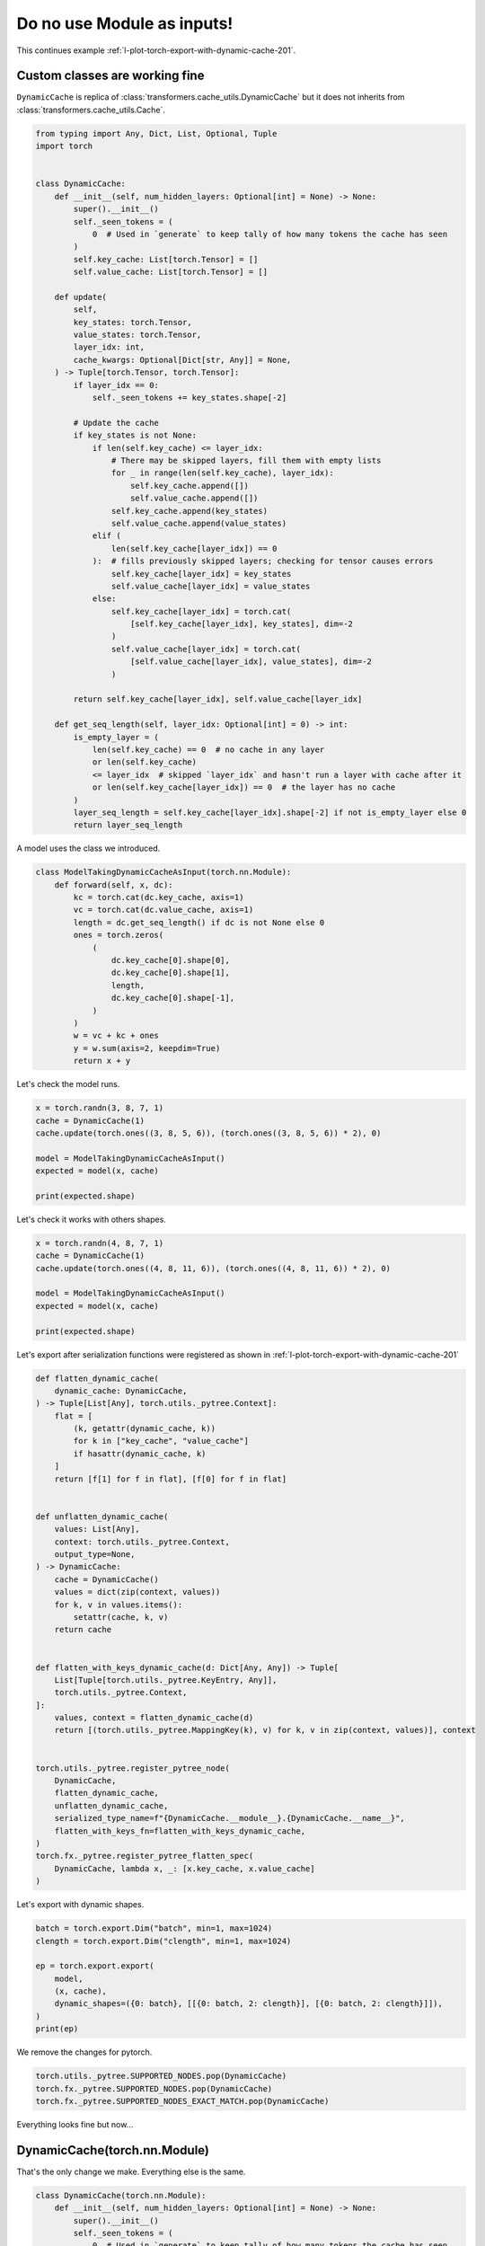 
.. DO NOT EDIT.
.. THIS FILE WAS AUTOMATICALLY GENERATED BY SPHINX-GALLERY.
.. TO MAKE CHANGES, EDIT THE SOURCE PYTHON FILE:
.. "auto_recipes/plot_exporter_exporter_inputs.py"
.. LINE NUMBERS ARE GIVEN BELOW.

.. only:: html

    .. note::
        :class: sphx-glr-download-link-note

        :ref:`Go to the end <sphx_glr_download_auto_recipes_plot_exporter_exporter_inputs.py>`
        to download the full example code.

.. rst-class:: sphx-glr-example-title

.. _sphx_glr_auto_recipes_plot_exporter_exporter_inputs.py:


.. _l-plot-exporter-nn_modules_inputs:

Do no use Module as inputs!
===========================

This continues example :ref:`l-plot-torch-export-with-dynamic-cache-201`.

Custom classes are working fine
+++++++++++++++++++++++++++++++

``DynamicCache`` is replica of :class:`transformers.cache_utils.DynamicCache`
but it does not inherits from :class:`transformers.cache_utils.Cache`.

.. GENERATED FROM PYTHON SOURCE LINES 15-74

.. code-block:: Python


    from typing import Any, Dict, List, Optional, Tuple
    import torch


    class DynamicCache:
        def __init__(self, num_hidden_layers: Optional[int] = None) -> None:
            super().__init__()
            self._seen_tokens = (
                0  # Used in `generate` to keep tally of how many tokens the cache has seen
            )
            self.key_cache: List[torch.Tensor] = []
            self.value_cache: List[torch.Tensor] = []

        def update(
            self,
            key_states: torch.Tensor,
            value_states: torch.Tensor,
            layer_idx: int,
            cache_kwargs: Optional[Dict[str, Any]] = None,
        ) -> Tuple[torch.Tensor, torch.Tensor]:
            if layer_idx == 0:
                self._seen_tokens += key_states.shape[-2]

            # Update the cache
            if key_states is not None:
                if len(self.key_cache) <= layer_idx:
                    # There may be skipped layers, fill them with empty lists
                    for _ in range(len(self.key_cache), layer_idx):
                        self.key_cache.append([])
                        self.value_cache.append([])
                    self.key_cache.append(key_states)
                    self.value_cache.append(value_states)
                elif (
                    len(self.key_cache[layer_idx]) == 0
                ):  # fills previously skipped layers; checking for tensor causes errors
                    self.key_cache[layer_idx] = key_states
                    self.value_cache[layer_idx] = value_states
                else:
                    self.key_cache[layer_idx] = torch.cat(
                        [self.key_cache[layer_idx], key_states], dim=-2
                    )
                    self.value_cache[layer_idx] = torch.cat(
                        [self.value_cache[layer_idx], value_states], dim=-2
                    )

            return self.key_cache[layer_idx], self.value_cache[layer_idx]

        def get_seq_length(self, layer_idx: Optional[int] = 0) -> int:
            is_empty_layer = (
                len(self.key_cache) == 0  # no cache in any layer
                or len(self.key_cache)
                <= layer_idx  # skipped `layer_idx` and hasn't run a layer with cache after it
                or len(self.key_cache[layer_idx]) == 0  # the layer has no cache
            )
            layer_seq_length = self.key_cache[layer_idx].shape[-2] if not is_empty_layer else 0
            return layer_seq_length









.. GENERATED FROM PYTHON SOURCE LINES 75-76

A model uses the class we introduced.

.. GENERATED FROM PYTHON SOURCE LINES 76-96

.. code-block:: Python



    class ModelTakingDynamicCacheAsInput(torch.nn.Module):
        def forward(self, x, dc):
            kc = torch.cat(dc.key_cache, axis=1)
            vc = torch.cat(dc.value_cache, axis=1)
            length = dc.get_seq_length() if dc is not None else 0
            ones = torch.zeros(
                (
                    dc.key_cache[0].shape[0],
                    dc.key_cache[0].shape[1],
                    length,
                    dc.key_cache[0].shape[-1],
                )
            )
            w = vc + kc + ones
            y = w.sum(axis=2, keepdim=True)
            return x + y









.. GENERATED FROM PYTHON SOURCE LINES 97-98

Let's check the model runs.

.. GENERATED FROM PYTHON SOURCE LINES 98-108

.. code-block:: Python


    x = torch.randn(3, 8, 7, 1)
    cache = DynamicCache(1)
    cache.update(torch.ones((3, 8, 5, 6)), (torch.ones((3, 8, 5, 6)) * 2), 0)

    model = ModelTakingDynamicCacheAsInput()
    expected = model(x, cache)

    print(expected.shape)





.. rst-class:: sphx-glr-script-out

 .. code-block:: none

    torch.Size([3, 8, 7, 6])




.. GENERATED FROM PYTHON SOURCE LINES 109-110

Let's check it works with others shapes.

.. GENERATED FROM PYTHON SOURCE LINES 110-120

.. code-block:: Python


    x = torch.randn(4, 8, 7, 1)
    cache = DynamicCache(1)
    cache.update(torch.ones((4, 8, 11, 6)), (torch.ones((4, 8, 11, 6)) * 2), 0)

    model = ModelTakingDynamicCacheAsInput()
    expected = model(x, cache)

    print(expected.shape)





.. rst-class:: sphx-glr-script-out

 .. code-block:: none

    torch.Size([4, 8, 7, 6])




.. GENERATED FROM PYTHON SOURCE LINES 121-123

Let's export after serialization functions were registered as shown in
:ref:`l-plot-torch-export-with-dynamic-cache-201`

.. GENERATED FROM PYTHON SOURCE LINES 123-168

.. code-block:: Python



    def flatten_dynamic_cache(
        dynamic_cache: DynamicCache,
    ) -> Tuple[List[Any], torch.utils._pytree.Context]:
        flat = [
            (k, getattr(dynamic_cache, k))
            for k in ["key_cache", "value_cache"]
            if hasattr(dynamic_cache, k)
        ]
        return [f[1] for f in flat], [f[0] for f in flat]


    def unflatten_dynamic_cache(
        values: List[Any],
        context: torch.utils._pytree.Context,
        output_type=None,
    ) -> DynamicCache:
        cache = DynamicCache()
        values = dict(zip(context, values))
        for k, v in values.items():
            setattr(cache, k, v)
        return cache


    def flatten_with_keys_dynamic_cache(d: Dict[Any, Any]) -> Tuple[
        List[Tuple[torch.utils._pytree.KeyEntry, Any]],
        torch.utils._pytree.Context,
    ]:
        values, context = flatten_dynamic_cache(d)
        return [(torch.utils._pytree.MappingKey(k), v) for k, v in zip(context, values)], context


    torch.utils._pytree.register_pytree_node(
        DynamicCache,
        flatten_dynamic_cache,
        unflatten_dynamic_cache,
        serialized_type_name=f"{DynamicCache.__module__}.{DynamicCache.__name__}",
        flatten_with_keys_fn=flatten_with_keys_dynamic_cache,
    )
    torch.fx._pytree.register_pytree_flatten_spec(
        DynamicCache, lambda x, _: [x.key_cache, x.value_cache]
    )









.. GENERATED FROM PYTHON SOURCE LINES 169-170

Let's export with dynamic shapes.

.. GENERATED FROM PYTHON SOURCE LINES 170-182

.. code-block:: Python


    batch = torch.export.Dim("batch", min=1, max=1024)
    clength = torch.export.Dim("clength", min=1, max=1024)

    ep = torch.export.export(
        model,
        (x, cache),
        dynamic_shapes=({0: batch}, [[{0: batch, 2: clength}], [{0: batch, 2: clength}]]),
    )
    print(ep)






.. rst-class:: sphx-glr-script-out

 .. code-block:: none

    ******************************************** s4 s2 <class 'sympy.core.symbol.Symbol'> solve VR[2, 1024]
    ******************************************** s3 s1 <class 'sympy.core.symbol.Symbol'> solve VR[2, 1024]
    ******************************************** s1 s0 <class 'sympy.core.symbol.Symbol'> solve VR[2, 1024]
    ******************************************** s3 s0 <class 'sympy.core.symbol.Symbol'> find VR[2, 1024]
    ExportedProgram:
        class GraphModule(torch.nn.Module):
            def forward(self, x: "f32[s0, 8, 7, 1]", dc_key_cache_0: "f32[s0, 8, s2, 6]", dc_value_cache_0: "f32[s0, 8, s2, 6]"):
                 # 
                sym_size_int_2: "Sym(s0)" = torch.ops.aten.sym_size.int(x, 0)
                sym_size_int_3: "Sym(s2)" = torch.ops.aten.sym_size.int(dc_key_cache_0, 2)
            
                 # File: /home/xadupre/github/experimental-experiment/_doc/recipes/plot_exporter_exporter_inputs.py:80 in forward, code: kc = torch.cat(dc.key_cache, axis=1)
                cat: "f32[s0, 8, s2, 6]" = torch.ops.aten.cat.default([dc_key_cache_0], 1);  dc_key_cache_0 = None
            
                 # File: /home/xadupre/github/experimental-experiment/_doc/recipes/plot_exporter_exporter_inputs.py:81 in forward, code: vc = torch.cat(dc.value_cache, axis=1)
                cat_1: "f32[s0, 8, s2, 6]" = torch.ops.aten.cat.default([dc_value_cache_0], 1);  dc_value_cache_0 = None
            
                 # File: /home/xadupre/github/experimental-experiment/_doc/recipes/plot_exporter_exporter_inputs.py:83 in forward, code: ones = torch.zeros(
                zeros: "f32[s0, 8, s2, 6]" = torch.ops.aten.zeros.default([sym_size_int_2, 8, sym_size_int_3, 6], device = device(type='cpu'), pin_memory = False);  sym_size_int_2 = sym_size_int_3 = None
            
                 # File: /home/xadupre/github/experimental-experiment/_doc/recipes/plot_exporter_exporter_inputs.py:91 in forward, code: w = vc + kc + ones
                add: "f32[s0, 8, s2, 6]" = torch.ops.aten.add.Tensor(cat_1, cat);  cat_1 = cat = None
                add_1: "f32[s0, 8, s2, 6]" = torch.ops.aten.add.Tensor(add, zeros);  add = zeros = None
            
                 # File: /home/xadupre/github/experimental-experiment/_doc/recipes/plot_exporter_exporter_inputs.py:92 in forward, code: y = w.sum(axis=2, keepdim=True)
                sum_1: "f32[s0, 8, 1, 6]" = torch.ops.aten.sum.dim_IntList(add_1, [2], True);  add_1 = None
            
                 # File: /home/xadupre/github/experimental-experiment/_doc/recipes/plot_exporter_exporter_inputs.py:93 in forward, code: return x + y
                add_2: "f32[s0, 8, 7, 6]" = torch.ops.aten.add.Tensor(x, sum_1);  x = sum_1 = None
                return (add_2,)
            
    Graph signature: ExportGraphSignature(input_specs=[InputSpec(kind=<InputKind.USER_INPUT: 1>, arg=TensorArgument(name='x'), target=None, persistent=None), InputSpec(kind=<InputKind.USER_INPUT: 1>, arg=TensorArgument(name='dc_key_cache_0'), target=None, persistent=None), InputSpec(kind=<InputKind.USER_INPUT: 1>, arg=TensorArgument(name='dc_value_cache_0'), target=None, persistent=None)], output_specs=[OutputSpec(kind=<OutputKind.USER_OUTPUT: 1>, arg=TensorArgument(name='add_2'), target=None)])
    Range constraints: {s0: VR[1, 1024], s2: VR[1, 1024]}





.. GENERATED FROM PYTHON SOURCE LINES 183-184

We remove the changes for pytorch.

.. GENERATED FROM PYTHON SOURCE LINES 184-189

.. code-block:: Python


    torch.utils._pytree.SUPPORTED_NODES.pop(DynamicCache)
    torch.fx._pytree.SUPPORTED_NODES.pop(DynamicCache)
    torch.fx._pytree.SUPPORTED_NODES_EXACT_MATCH.pop(DynamicCache)








.. GENERATED FROM PYTHON SOURCE LINES 190-197

Everything looks fine but now...

DynamicCache(torch.nn.Module)
+++++++++++++++++++++++++++++

That's the only change we make.
Everything else is the same.

.. GENERATED FROM PYTHON SOURCE LINES 197-253

.. code-block:: Python



    class DynamicCache(torch.nn.Module):
        def __init__(self, num_hidden_layers: Optional[int] = None) -> None:
            super().__init__()
            self._seen_tokens = (
                0  # Used in `generate` to keep tally of how many tokens the cache has seen
            )
            self.key_cache: List[torch.Tensor] = []
            self.value_cache: List[torch.Tensor] = []

        def update(
            self,
            key_states: torch.Tensor,
            value_states: torch.Tensor,
            layer_idx: int,
            cache_kwargs: Optional[Dict[str, Any]] = None,
        ) -> Tuple[torch.Tensor, torch.Tensor]:
            if layer_idx == 0:
                self._seen_tokens += key_states.shape[-2]

            # Update the cache
            if key_states is not None:
                if len(self.key_cache) <= layer_idx:
                    # There may be skipped layers, fill them with empty lists
                    for _ in range(len(self.key_cache), layer_idx):
                        self.key_cache.append([])
                        self.value_cache.append([])
                    self.key_cache.append(key_states)
                    self.value_cache.append(value_states)
                elif (
                    len(self.key_cache[layer_idx]) == 0
                ):  # fills previously skipped layers; checking for tensor causes errors
                    self.key_cache[layer_idx] = key_states
                    self.value_cache[layer_idx] = value_states
                else:
                    self.key_cache[layer_idx] = torch.cat(
                        [self.key_cache[layer_idx], key_states], dim=-2
                    )
                    self.value_cache[layer_idx] = torch.cat(
                        [self.value_cache[layer_idx], value_states], dim=-2
                    )

            return self.key_cache[layer_idx], self.value_cache[layer_idx]

        def get_seq_length(self, layer_idx: Optional[int] = 0) -> int:
            is_empty_layer = (
                len(self.key_cache) == 0  # no cache in any layer
                or len(self.key_cache)
                <= layer_idx  # skipped `layer_idx` and hasn't run a layer with cache after it
                or len(self.key_cache[layer_idx]) == 0  # the layer has no cache
            )
            layer_seq_length = self.key_cache[layer_idx].shape[-2] if not is_empty_layer else 0
            return layer_seq_length









.. GENERATED FROM PYTHON SOURCE LINES 254-255

A model uses the class we introduced.

.. GENERATED FROM PYTHON SOURCE LINES 255-275

.. code-block:: Python



    class ModelTakingDynamicCacheAsInput(torch.nn.Module):
        def forward(self, x, dc):
            kc = torch.cat(dc.key_cache, axis=1)
            vc = torch.cat(dc.value_cache, axis=1)
            length = dc.get_seq_length() if dc is not None else 0
            ones = torch.zeros(
                (
                    dc.key_cache[0].shape[0],
                    dc.key_cache[0].shape[1],
                    length,
                    dc.key_cache[0].shape[-1],
                )
            )
            w = vc + kc + ones
            y = w.sum(axis=2, keepdim=True)
            return x + y









.. GENERATED FROM PYTHON SOURCE LINES 276-277

Let's check the model runs.

.. GENERATED FROM PYTHON SOURCE LINES 277-287

.. code-block:: Python


    x = torch.randn(3, 8, 7, 1)
    cache = DynamicCache(1)
    cache.update(torch.ones((3, 8, 5, 6)), (torch.ones((3, 8, 5, 6)) * 2), 0)

    model = ModelTakingDynamicCacheAsInput()
    expected = model(x, cache)

    print(expected.shape)





.. rst-class:: sphx-glr-script-out

 .. code-block:: none

    torch.Size([3, 8, 7, 6])




.. GENERATED FROM PYTHON SOURCE LINES 288-289

Let's check it works with others shapes.

.. GENERATED FROM PYTHON SOURCE LINES 289-299

.. code-block:: Python


    x = torch.randn(4, 8, 7, 1)
    cache = DynamicCache(1)
    cache.update(torch.ones((4, 8, 11, 6)), (torch.ones((4, 8, 11, 6)) * 2), 0)

    model = ModelTakingDynamicCacheAsInput()
    expected = model(x, cache)

    print(expected.shape)





.. rst-class:: sphx-glr-script-out

 .. code-block:: none

    torch.Size([4, 8, 7, 6])




.. GENERATED FROM PYTHON SOURCE LINES 300-302

Let's export after serialization functions were registered as shown in
:ref:`l-plot-torch-export-with-dynamic-cache-201`

.. GENERATED FROM PYTHON SOURCE LINES 302-347

.. code-block:: Python



    def flatten_dynamic_cache(
        dynamic_cache: DynamicCache,
    ) -> Tuple[List[Any], torch.utils._pytree.Context]:
        flat = [
            (k, getattr(dynamic_cache, k))
            for k in ["key_cache", "value_cache"]
            if hasattr(dynamic_cache, k)
        ]
        return [f[1] for f in flat], [f[0] for f in flat]


    def unflatten_dynamic_cache(
        values: List[Any],
        context: torch.utils._pytree.Context,
        output_type=None,
    ) -> DynamicCache:
        cache = DynamicCache()
        values = dict(zip(context, values))
        for k, v in values.items():
            setattr(cache, k, v)
        return cache


    def flatten_with_keys_dynamic_cache(d: Dict[Any, Any]) -> Tuple[
        List[Tuple[torch.utils._pytree.KeyEntry, Any]],
        torch.utils._pytree.Context,
    ]:
        values, context = flatten_dynamic_cache(d)
        return [(torch.utils._pytree.MappingKey(k), v) for k, v in zip(context, values)], context


    torch.utils._pytree.register_pytree_node(
        DynamicCache,
        flatten_dynamic_cache,
        unflatten_dynamic_cache,
        serialized_type_name=f"{DynamicCache.__module__}.{DynamicCache.__name__}",
        flatten_with_keys_fn=flatten_with_keys_dynamic_cache,
    )
    torch.fx._pytree.register_pytree_flatten_spec(
        DynamicCache, lambda x, _: [x.key_cache, x.value_cache]
    )









.. GENERATED FROM PYTHON SOURCE LINES 348-349

Let's export with dynamic shapes.

.. GENERATED FROM PYTHON SOURCE LINES 349-364

.. code-block:: Python


    batch = torch.export.Dim("batch", min=1, max=1024)
    clength = torch.export.Dim("clength", min=1, max=1024)

    try:
        ep = torch.export.export(
            model,
            (x, cache),
            dynamic_shapes=({0: batch}, [[{0: batch, 2: clength}], [{0: batch, 2: clength}]]),
        )
        print(ep)
    except Exception as e:
        print(f"It did not work: {e}")






.. rst-class:: sphx-glr-script-out

 .. code-block:: none

    ******************************************** s0 4 <class 'sympy.core.numbers.Integer'> range_refined_to_singleton VR[4, 4]
    It did not work: Constraints violated (batch)! For more information, run with TORCH_LOGS="+dynamic".
      - Not all values of batch = L['x'].size()[0] in the specified range batch <= 1024 are valid because batch was inferred to be a constant (4).

    Suggested fixes:
      batch = 4




.. GENERATED FROM PYTHON SOURCE LINES 365-367

There exists a little trick to bypass that issue:
we changed the base class.

.. GENERATED FROM PYTHON SOURCE LINES 367-382

.. code-block:: Python



    class BaseDummyClass:
        pass


    DynamicCache.__bases__ = (BaseDummyClass,)

    ep = torch.export.export(
        model,
        (x, cache),
        dynamic_shapes=({0: batch}, [[{0: batch, 2: clength}], [{0: batch, 2: clength}]]),
    )
    print(ep)





.. rst-class:: sphx-glr-script-out

 .. code-block:: none

    ******************************************** s4 s2 <class 'sympy.core.symbol.Symbol'> solve VR[2, 1024]
    ******************************************** s3 s1 <class 'sympy.core.symbol.Symbol'> solve VR[2, 1024]
    ******************************************** s1 s0 <class 'sympy.core.symbol.Symbol'> solve VR[2, 1024]
    ******************************************** s3 s0 <class 'sympy.core.symbol.Symbol'> find VR[2, 1024]
    ExportedProgram:
        class GraphModule(torch.nn.Module):
            def forward(self, x: "f32[s0, 8, 7, 1]", dc_key_cache_0: "f32[s0, 8, s2, 6]", dc_value_cache_0: "f32[s0, 8, s2, 6]"):
                 # 
                sym_size_int_2: "Sym(s0)" = torch.ops.aten.sym_size.int(x, 0)
                sym_size_int_3: "Sym(s2)" = torch.ops.aten.sym_size.int(dc_key_cache_0, 2)
            
                 # File: /home/xadupre/github/experimental-experiment/_doc/recipes/plot_exporter_exporter_inputs.py:259 in forward, code: kc = torch.cat(dc.key_cache, axis=1)
                cat: "f32[s0, 8, s2, 6]" = torch.ops.aten.cat.default([dc_key_cache_0], 1);  dc_key_cache_0 = None
            
                 # File: /home/xadupre/github/experimental-experiment/_doc/recipes/plot_exporter_exporter_inputs.py:260 in forward, code: vc = torch.cat(dc.value_cache, axis=1)
                cat_1: "f32[s0, 8, s2, 6]" = torch.ops.aten.cat.default([dc_value_cache_0], 1);  dc_value_cache_0 = None
            
                 # File: /home/xadupre/github/experimental-experiment/_doc/recipes/plot_exporter_exporter_inputs.py:262 in forward, code: ones = torch.zeros(
                zeros: "f32[s0, 8, s2, 6]" = torch.ops.aten.zeros.default([sym_size_int_2, 8, sym_size_int_3, 6], device = device(type='cpu'), pin_memory = False);  sym_size_int_2 = sym_size_int_3 = None
            
                 # File: /home/xadupre/github/experimental-experiment/_doc/recipes/plot_exporter_exporter_inputs.py:270 in forward, code: w = vc + kc + ones
                add: "f32[s0, 8, s2, 6]" = torch.ops.aten.add.Tensor(cat_1, cat);  cat_1 = cat = None
                add_1: "f32[s0, 8, s2, 6]" = torch.ops.aten.add.Tensor(add, zeros);  add = zeros = None
            
                 # File: /home/xadupre/github/experimental-experiment/_doc/recipes/plot_exporter_exporter_inputs.py:271 in forward, code: y = w.sum(axis=2, keepdim=True)
                sum_1: "f32[s0, 8, 1, 6]" = torch.ops.aten.sum.dim_IntList(add_1, [2], True);  add_1 = None
            
                 # File: /home/xadupre/github/experimental-experiment/_doc/recipes/plot_exporter_exporter_inputs.py:272 in forward, code: return x + y
                add_2: "f32[s0, 8, 7, 6]" = torch.ops.aten.add.Tensor(x, sum_1);  x = sum_1 = None
                return (add_2,)
            
    Graph signature: ExportGraphSignature(input_specs=[InputSpec(kind=<InputKind.USER_INPUT: 1>, arg=TensorArgument(name='x'), target=None, persistent=None), InputSpec(kind=<InputKind.USER_INPUT: 1>, arg=TensorArgument(name='dc_key_cache_0'), target=None, persistent=None), InputSpec(kind=<InputKind.USER_INPUT: 1>, arg=TensorArgument(name='dc_value_cache_0'), target=None, persistent=None)], output_specs=[OutputSpec(kind=<OutputKind.USER_OUTPUT: 1>, arg=TensorArgument(name='add_2'), target=None)])
    Range constraints: {s0: VR[1, 1024], s2: VR[1, 1024]}





.. GENERATED FROM PYTHON SOURCE LINES 383-384

We remove the changes for pytorch.

.. GENERATED FROM PYTHON SOURCE LINES 384-388

.. code-block:: Python


    torch.utils._pytree.SUPPORTED_NODES.pop(DynamicCache)
    torch.fx._pytree.SUPPORTED_NODES.pop(DynamicCache)
    torch.fx._pytree.SUPPORTED_NODES_EXACT_MATCH.pop(DynamicCache)








.. rst-class:: sphx-glr-timing

   **Total running time of the script:** (0 minutes 0.473 seconds)


.. _sphx_glr_download_auto_recipes_plot_exporter_exporter_inputs.py:

.. only:: html

  .. container:: sphx-glr-footer sphx-glr-footer-example

    .. container:: sphx-glr-download sphx-glr-download-jupyter

      :download:`Download Jupyter notebook: plot_exporter_exporter_inputs.ipynb <plot_exporter_exporter_inputs.ipynb>`

    .. container:: sphx-glr-download sphx-glr-download-python

      :download:`Download Python source code: plot_exporter_exporter_inputs.py <plot_exporter_exporter_inputs.py>`

    .. container:: sphx-glr-download sphx-glr-download-zip

      :download:`Download zipped: plot_exporter_exporter_inputs.zip <plot_exporter_exporter_inputs.zip>`


.. only:: html

 .. rst-class:: sphx-glr-signature

    `Gallery generated by Sphinx-Gallery <https://sphinx-gallery.github.io>`_
